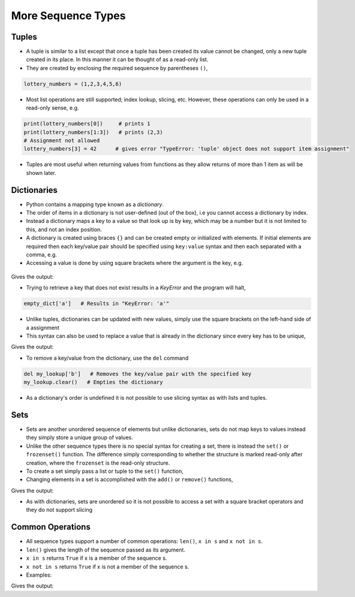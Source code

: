 .. _more_sequence_types:

===================
More Sequence Types 
===================

Tuples
======

-  A tuple is similar to a list except that once a tuple has been
   created its value cannot be changed, only a new tuple created in its
   place. In this manner it can be thought of as a read-only list.

-  They are created by enclosing the required sequence by parentheses
   ``()``,

.. code:: python

   lottery_numbers = (1,2,3,4,5,6)

-  Most list operations are still supported; index lookup, slicing, etc.
   However, these operations can only be used in a read-only sense, e.g.

.. code:: python

   print(lottery_numbers[0])     # prints 1
   print(lottery_numbers[1:3])   # prints (2,3)
   # Assignment not allowed
   lottery_numbers[3] = 42      # gives error "TypeError: 'tuple' object does not support item assignment"

-  Tuples are most useful when returning values from functions as they
   allow returns of more than 1 item as will be shown later.

Dictionaries
============

-  Python contains a mapping type known as a *dictionary*.

-  The order of items in a dictionary is not user-defined (out of the
   box), i.e you cannot access a dictionary by index.

-  Instead a dictionary maps a key to a value so that look up is by key,
   which may be a number but it is not limited to this, and not an index
   position.

-  A dictionary is created using braces ``{}`` and can be created empty
   or initialized with elements. If initial elements are required then
   each key/value pair should be specified using ``key:value`` syntax
   and then each separated with a comma, e.g.

-  Accessing a value is done by using square brackets where the argument
   is the key, e.g.

 .. testcode:: dict1

   empty_dict = {}      # Empty dictionary
   my_lookup = {'a' : 1, 'b' : 2} # A dictionary with two keys, each
                                  # mapped to the respective value
   print(my_lookup['b'])  

Gives the output:

.. testoutput:: dict1

    2

-  Trying to retrieve a key that does not exist results in a *KeyError*
   and the program will halt,

.. code:: python

   empty_dict['a']   # Results in "KeyError: 'a'"

-  Unlike tuples, dictionaries can be updated with new values, simply
   use the square brackets on the left-hand side of a assignment

-  This syntax can also be used to replace a value that is already in
   the dictionary since every key has to be unique,

.. testcode:: dict2

   empty_dict = {}      # Empty dictionary
   my_lookup = {'a' : 1, 'b' : 2} # A dictionary with two keys
   empty_dict['a'] = 1
   my_lookup['b'] = 3   # Replaces the value that was referenced by the key 'b' with the new value 3
   print(empty_dict['a'], my_lookup['b'])

Gives the output:

.. testoutput:: dict2

    (1, 3)

-  To remove a key/value from the dictionary, use the ``del`` command

.. code:: python

   del my_lookup['b']   # Removes the key/value pair with the specified key
   my_lookup.clear()   # Empties the dictionary

-  As a dictionary's order is undefined it is not possible to use
   slicing syntax as with lists and tuples.

Sets
====

-  Sets are another unordered sequence of elements but unlike
   dictionaries, sets do not map keys to values instead they simply
   store a unique group of values.

-  Unlike the other sequence types there is no special syntax for
   creating a set, there is instead the ``set()`` or ``frozenset()``
   function. The difference simply corresponding to whether the
   structure is marked read-only after creation, where the ``frozenset``
   is the read-only structure.

-  To create a set simply pass a list or tuple to the ``set()``
   function,

-  Changing elements in a set is accomplished with the ``add()`` or
   ``remove()`` functions,

.. testcode:: sets1

   values = set([1,1,3])
   print(values) 
   values.add(4)
   values.remove(1)
   print(values) 

Gives the output:

.. testoutput:: sets1

    set([1, 3])
    set([3, 4])

-  As with dictionaries, sets are unordered so it is not possible to
   access a set with a square bracket operators and they do not support
   slicing

Common Operations
=================

-  All sequence types support a number of common operations: ``len()``,
   ``x in s`` and ``x not in s``.

-  ``len()`` gives the length of the sequence passed as its argument.

-  ``x in s`` returns ``True`` if x is a member of the sequence s.

-  ``x not in s`` returns ``True`` if x is not a member of the sequence
   s.

-  Examples:

.. testcode:: operations1

   s = [1,2,3,4,5,6]      # Also works with all other sequence types 
   print(len(s)) 
    
   test = 3 in s
   print(test)   
   test = 7 not in s
   print(test)  

Gives the output:

.. testoutput:: operations1

    6
    True
    True

